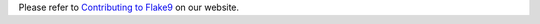Please refer to `Contributing to Flake9
<http://flake9.pycqa.org/en/latest/internal/contributing.html>`_
on our website.
